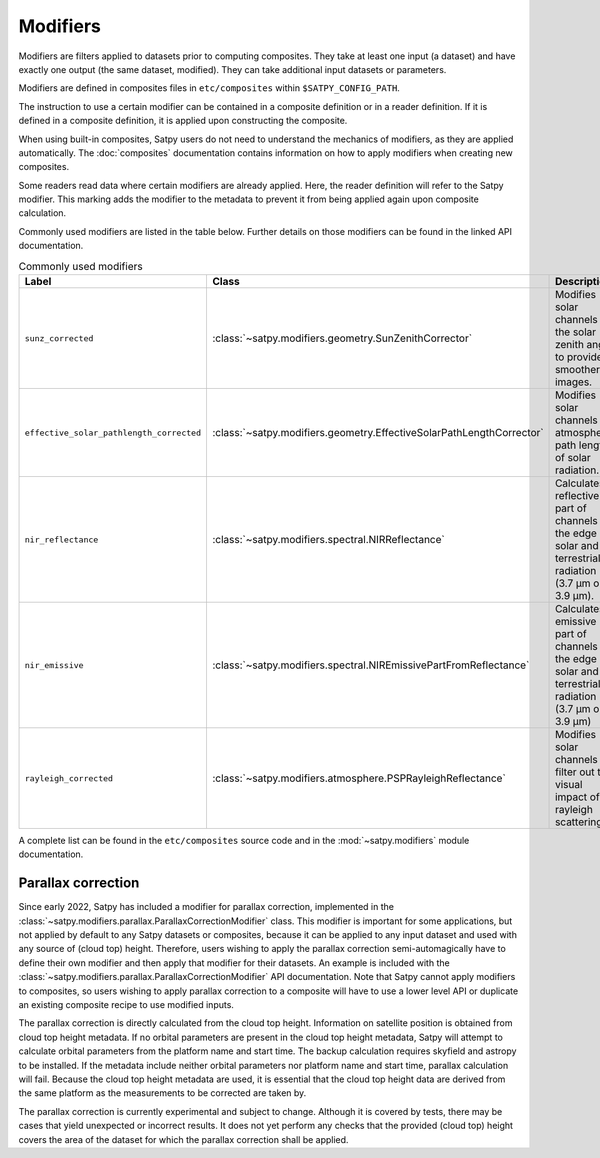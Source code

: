 =========
Modifiers
=========

Modifiers are filters applied to datasets prior to computing composites.
They take at least one input (a dataset) and have exactly one output
(the same dataset, modified).  They can take additional input datasets
or parameters.

Modifiers are defined in composites files in ``etc/composites`` within
``$SATPY_CONFIG_PATH``.

The instruction to use a certain modifier can be contained in a composite
definition or in a reader definition.  If it is defined in a composite
definition, it is applied upon constructing the composite.

When using built-in composites, Satpy users do not need to understand
the mechanics of modifiers, as they are applied automatically.
The :doc:`composites` documentation contains information on how to apply
modifiers when creating new composites.

Some readers read data where certain modifiers are already applied.  Here,
the reader definition will refer to the Satpy modifier.  This marking
adds the modifier to the metadata to prevent it from being applied again
upon composite calculation.

Commonly used modifiers are listed in the table below.  Further details
on those modifiers can be found in the linked API documentation.

.. list-table:: Commonly used modifiers
    :header-rows: 1

    * - Label
      - Class
      - Description
    * - ``sunz_corrected``
      - :class:`~satpy.modifiers.geometry.SunZenithCorrector`
      - Modifies solar channels for the solar zenith angle to provide
        smoother images.
    * - ``effective_solar_pathlength_corrected``
      - :class:`~satpy.modifiers.geometry.EffectiveSolarPathLengthCorrector`
      - Modifies solar channels for atmospheric path length of solar radiation.
    * - ``nir_reflectance``
      - :class:`~satpy.modifiers.spectral.NIRReflectance`
      - Calculates reflective part of channels at the edge of solar and
        terrestrial radiation (3.7 µm or 3.9 µm).
    * - ``nir_emissive``
      - :class:`~satpy.modifiers.spectral.NIREmissivePartFromReflectance`
      - Calculates emissive part of channels at the edge of solar and terrestrial
        radiation (3.7 µm or 3.9 µm)
    * - ``rayleigh_corrected``
      - :class:`~satpy.modifiers.atmosphere.PSPRayleighReflectance`
      - Modifies solar channels to filter out the visual impact of rayleigh
        scattering.

A complete list can be found in the ``etc/composites`` source code and
in the :mod:`~satpy.modifiers` module documentation.

Parallax correction
-------------------

Since early 2022, Satpy has included a
modifier for parallax correction, implemented in the
:class:`~satpy.modifiers.parallax.ParallaxCorrectionModifier` class.
This modifier is important for some applications, but not applied
by default to any Satpy datasets or composites, because it can be
applied to any input dataset and used with any source of (cloud top)
height.  Therefore, users wishing to apply the parallax correction
semi-automagically have to define their own modifier and then apply
that modifier for their datasets.  An example is included
with the :class:`~satpy.modifiers.parallax.ParallaxCorrectionModifier`
API documentation.  Note that Satpy cannot apply modifiers to
composites, so users wishing to apply parallax correction to a composite
will have to use a lower level API or duplicate an existing composite
recipe to use modified inputs.

The parallax correction is directly calculated from the cloud top height.
Information on satellite position is obtained from cloud top height
metadata.  If no orbital parameters are present in the cloud top height
metadata, Satpy will attempt to calculate orbital parameters from the
platform name and start time.  The backup calculation requires skyfield
and astropy to be installed.  If the metadata include neither orbital
parameters nor platform name and start time, parallax calculation will
fail.  Because the cloud top height metadata are used, it is essential
that the cloud top height data are derived from the same platform as
the measurements to be corrected are taken by.

The parallax correction is currently experimental and subject to change.
Although it is covered by tests, there may be cases that yield unexpected
or incorrect results.  It does not yet perform any checks that the
provided (cloud top) height covers the area of the dataset for which
the parallax correction shall be applied.

.. versionadded:: 0.34
